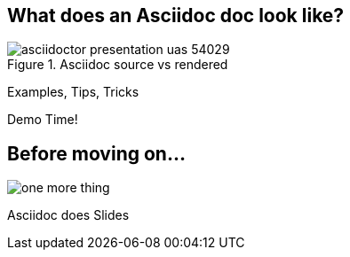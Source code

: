 
== What does an Asciidoc doc look like?

.Asciidoc source vs rendered
image::asciidoctor_presentation_uas-54029.png[]

Examples, Tips, Tricks

Demo Time!


// [canvas-image=images/one_more_thing.jpg]
== Before moving on...

image::one_more_thing.jpg[]

[.canvas-caption, position=center]
[%step]
Asciidoc does Slides
